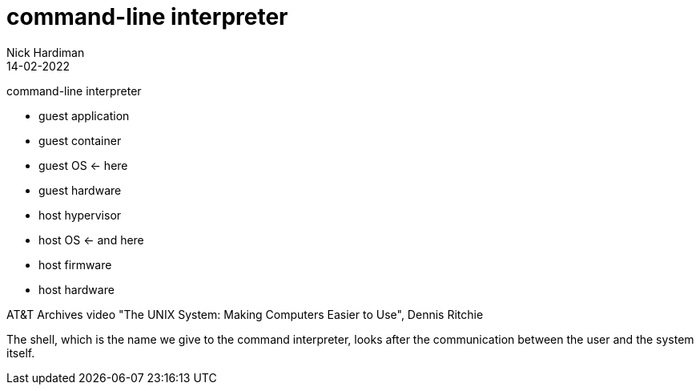 = command-line interpreter
Nick Hardiman 
:source-highlighter: highlight.js
:revdate: 14-02-2022

command-line interpreter

* guest application 
* guest container
* guest OS  <- here
* guest hardware 
* host hypervisor
* host OS  <- and here
* host firmware
* host hardware 

AT&T Archives video "The UNIX System: Making Computers Easier to Use", Dennis Ritchie 

The shell, which is the name we give to the command interpreter, looks after the communication between the user and the system itself. 
